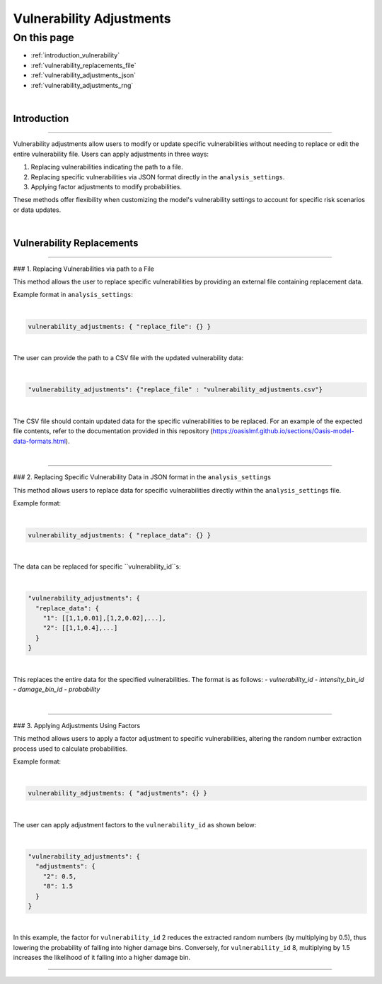 Vulnerability Adjustments
==========

On this page
------------

* :ref:`introduction_vulnerability`
* :ref:`vulnerability_replacements_file`
* :ref:`vulnerability_adjustments_json`
* :ref:`vulnerability_adjustments_rng`

|
.. _introduction_vulnerability:

Introduction
************

----

Vulnerability adjustments allow users to modify or update specific vulnerabilities without needing to replace or edit the entire vulnerability file. Users can apply adjustments in three ways:

1. Replacing vulnerabilities indicating the path to a file.
2. Replacing specific vulnerabilities via JSON format directly in the ``analysis_settings``.
3. Applying factor adjustments to modify probabilities.

These methods offer flexibility when customizing the model's vulnerability settings to account for specific risk scenarios or data updates.

|

.. _vulnerability_replacements_file:

Vulnerability Replacements
************

----

### 1. Replacing Vulnerabilities via path to a File

This method allows the user to replace specific vulnerabilities by providing an external file containing replacement data.

Example format in ``analysis_settings``:

|
.. code-block:: JSON

  vulnerability_adjustments: { "replace_file": {} }
|

The user can provide the path to a CSV file with the updated vulnerability data:

|
.. code-block:: JSON

  "vulnerability_adjustments": {"replace_file" : "vulnerability_adjustments.csv"}
|

The CSV file should contain updated data for the specific vulnerabilities to be replaced. For an example of the expected file contents, refer to the documentation provided in this repository (https://oasislmf.github.io/sections/Oasis-model-data-formats.html).

|

.. _vulnerability_replacements_json:

----

### 2. Replacing Specific Vulnerability Data in JSON format in the ``analysis_settings``

This method allows users to replace data for specific vulnerabilities directly within the ``analysis_settings`` file.

Example format:

|
.. code-block:: JSON

  vulnerability_adjustments: { "replace_data": {} }
|

The data can be replaced for specific ``vulnerability_id``s:

|
.. code-block:: JSON

  "vulnerability_adjustments": {
    "replace_data": {
      "1": [[1,1,0.01],[1,2,0.02],...],
      "2": [[1,1,0.4],...]
    }
  }
|

This replaces the entire data for the specified vulnerabilities. The format is as follows:
- `vulnerability_id`
- `intensity_bin_id`
- `damage_bin_id`
- `probability`

|

.. _vulnerability_replacements_json:

----

### 3. Applying Adjustments Using Factors

This method allows users to apply a factor adjustment to specific vulnerabilities, altering the random number extraction process used to calculate probabilities.

Example format:

|
.. code-block:: JSON

  vulnerability_adjustments: { "adjustments": {} }
|

The user can apply adjustment factors to the ``vulnerability_id`` as shown below:

|
.. code-block:: JSON

  "vulnerability_adjustments": {
    "adjustments": {
      "2": 0.5,
      "8": 1.5
    }
  }
|

In this example, the factor for ``vulnerability_id`` 2 reduces the extracted random numbers (by multiplying by 0.5), thus lowering the probability of falling into higher damage bins. Conversely, for ``vulnerability_id`` 8, multiplying by 1.5 increases the likelihood of it falling into a higher damage bin.

----
